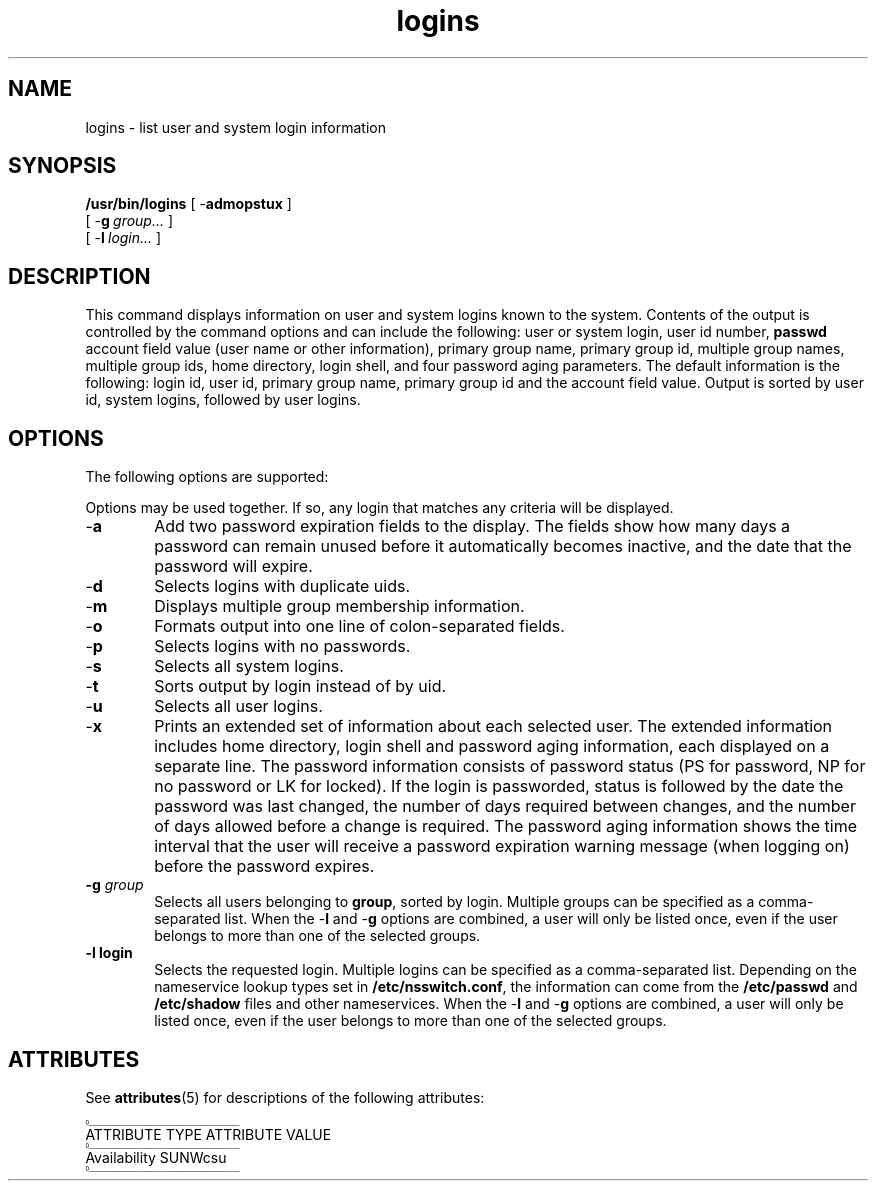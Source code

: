 '\" e
.TH logins 1M "5 Jul 1990" "SunOS 5.8" "Maintenance Commands"
.SH "NAME"
logins \- list user and system login information
.SH "SYNOPSIS"
.PP
\fB/usr/bin/logins\fR [ -\fBadmopstux\fR ] 
 [ -\fBg\fR\ \fIgroup\&.\&.\&.\fR ] 
 [ -\fBl\fR\ \fIlogin\&.\&.\&.\fR ] 
.SH "DESCRIPTION"
.PP
This command displays information on user and system logins known to the
system\&. Contents of the output is controlled by the command options
and can include the following: user or system login, user id number,
\fBpasswd\fR account field value (user name or other information), primary
group name, primary group id, multiple group names, multiple group ids,
home directory, login shell, and four password aging parameters\&. The
default information is the following: login id, user id, primary group
name, primary group id and the account field value\&. Output is sorted
by user id, system logins, followed by user logins\&.
.SH "OPTIONS"
.PP
The following options are supported:
.PP
Options may be used together\&. If so, any login that matches 
any criteria will be displayed\&.
.IP "-\fBa\fR" 6
Add two password expiration fields to the display\&. 
The fields show how many days a password can remain
unused before it automatically becomes inactive, and the date 
that the password will expire\&.
.IP "-\fBd\fR" 6
Selects logins with duplicate uids\&.
.IP "-\fBm\fR" 6
Displays multiple group membership information\&.
.IP "-\fBo\fR" 6
Formats output into one line of colon-separated fields\&.
.IP "-\fBp\fR" 6
Selects logins with no passwords\&.
.IP "-\fBs\fR" 6
Selects all system logins\&.
.IP "-\fBt\fR" 6
Sorts output by login instead of by uid\&.
.IP "-\fBu\fR" 6
Selects all user logins\&.
.IP "-\fBx\fR" 6
Prints an extended set of information about each selected user\&. The
extended information includes home directory, login shell and password
aging information, each displayed on a separate line\&. The password
information consists of password  status (PS for password, NP for no
password or LK for locked)\&. If the login is passworded, status is
followed by the  date the password was last changed, the number of days
required between changes, and the number of days allowed before a change
is required\&. The password aging information shows the time interval
that the user will receive a password expiration warning message (when
logging on) before the password expires\&.
.IP "\fB-\fBg\fR \fR\fIgroup\fR" 6
Selects all users belonging to \fBgroup\fR, sorted by login\&. Multiple
groups can be specified as a comma-separated list\&. When  the -\fBl\fR
and -\fBg\fR options are combined, a user will only be listed once, even
if the user belongs to more than one of the selected groups\&.
.IP "\fB-\fBl\fR \fR\fBlogin\fR" 6
Selects the requested login\&. Multiple logins can be specified as
a comma-separated list\&. Depending on the nameservice lookup types
set in \fB/etc/nsswitch\&.conf\fR, the information can come from the
\fB/etc/passwd\fR and  \fB/etc/shadow\fR files and other nameservices\&.
When  the -\fBl\fR and -\fBg\fR options are combined, a user will only
be listed once, even if the user belongs to more than one of the selected
groups\&.
.SH "ATTRIBUTES"
.PP
See \fBattributes\fR(5) for descriptions of the following
attributes:
.sp
.\"_ .TS
.if \n+(b.=1 .nr d. \n(.c-\n(c.-1
.de 35
.ps \n(.s
.vs \n(.vu
.in \n(.iu
.if \n(.u .fi
.if \n(.j .ad
.if \n(.j=0 .na
..
.nf
.nr #~ 0
.if n .nr #~ 0.6n
.ds #d .d
.if \(ts\n(.z\(ts\(ts .ds #d nl
.fc
.nr 33 \n(.s
.rm 80 81
.nr 80 0
.nr 38 \wATTRIBUTE TYPE
.if \n(80<\n(38 .nr 80 \n(38
.nr 38 \wAvailability
.if \n(80<\n(38 .nr 80 \n(38
.80
.rm 80
.nr 38 2.750000in
.if \n(80<\n(38 .nr 80 \n(38
.nr 81 0
.nr 38 \wATTRIBUTE VALUE
.if \n(81<\n(38 .nr 81 \n(38
.nr 38 \wSUNWcsu
.if \n(81<\n(38 .nr 81 \n(38
.81
.rm 81
.nr 38 2.750000in
.if \n(81<\n(38 .nr 81 \n(38
.nr 38 1n
.nr 79 0
.nr 40 \n(79+(1*\n(38)
.nr 80 +\n(40
.nr 41 \n(80+(3*\n(38)
.nr 81 +\n(41
.nr TW \n(81
.nr TW +1*\n(38
.if t .if \n(TW>\n(.li .tm Table at line 60 file Input is too wide - \n(TW units
.ne 2v+0p
.if n .ne 6v
.fc  
.nr #T 0-1
.nr #a 0-1
.nr #a 0-1
.eo
.de T#
.ds #d .d
.if \(ts\n(.z\(ts\(ts .ds #d nl
.mk ##
.nr ## -1v
.ls 1
.if \n(#T>=0 .nr #a \n(#T
.if \n(T. .vs \n(.vu-\n(.sp
.if \n(T. \h'|0'\s\n(33\l'|\n(TWu\(ul'\s0
.if \n(T. .vs
.if \n(#a>=0 .sp -1
.if \n(#a>=0 \h'|0'\s\n(33\h'-\n(#~u'\L'|\n(#au-1v'\s0\v'\n(\*(#du-\n(#au+1v'\h'|\n(TWu'
.if \n(#a>=0 .sp -1
.if \n(#a>=0 \h'(|\n(41u+|\n(80u)/2u'\s\n(33\h'-\n(#~u'\L'|\n(#au-1v'\s0\v'\n(\*(#du-\n(#au+1v'\h'|\n(TWu'
.if \n(#a>=0 .sp -1
.if \n(#a>=0 \h'|\n(TWu'\s\n(33\h'-\n(#~u'\L'|\n(#au-1v'\s0\v'\n(\*(#du-\n(#au+1v'
.ls
..
.ec
.nr 36 \n(.v
.vs \n(.vu-\n(.sp
\h'|0'\s\n(33\l'|\n(TWu\(ul'\s0
.vs \n(36u
.mk #a
.ta \n(80u \n(81u 
.nr 31 \n(.f
.nr 35 1m
\&\h'|\n(40u'ATTRIBUTE TYPE\h'|\n(41u'ATTRIBUTE VALUE
.nr 36 \n(.v
.vs \n(.vu-\n(.sp
\h'|0'\s\n(33\l'|\n(TWu\(ul'\s0
.vs \n(36u
.ta \n(80u \n(81u 
.nr 31 \n(.f
.nr 35 1m
\&\h'|\n(40u'Availability\h'|\n(41u'SUNWcsu
.fc
.nr T. 1
.T# 1
.35
.nr #a 0
.\"_ .TE
.if \n-(b.=0 .nr c. \n(.c-\n(d.-6
.sp
.SH "SEE ALSO"
.PP
\fBattributes\fR(5)
.\"_ created by instant / solbook-to-man, Tue 14 Dec 2004, 06:35
